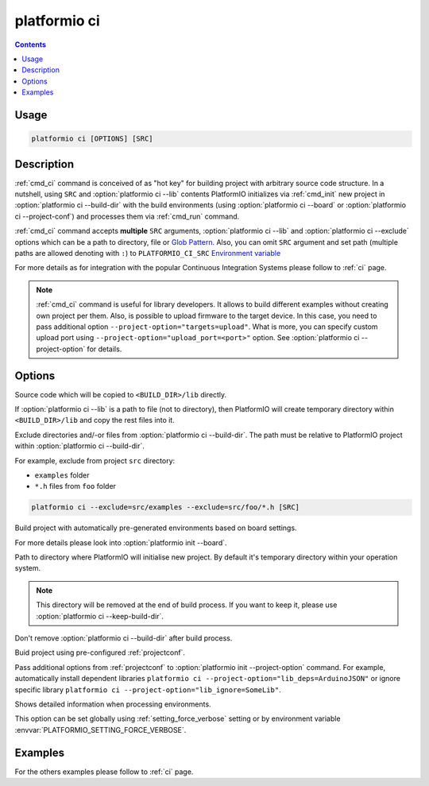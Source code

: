 ..  Copyright 2014-present PlatformIO <contact@platformio.org>
    Licensed under the Apache License, Version 2.0 (the "License");
    you may not use this file except in compliance with the License.
    You may obtain a copy of the License at
       http://www.apache.org/licenses/LICENSE-2.0
    Unless required by applicable law or agreed to in writing, software
    distributed under the License is distributed on an "AS IS" BASIS,
    WITHOUT WARRANTIES OR CONDITIONS OF ANY KIND, either express or implied.
    See the License for the specific language governing permissions and
    limitations under the License.

.. _cmd_ci:

platformio ci
=============

.. contents::

Usage
-----

.. code-block:: bash

    platformio ci [OPTIONS] [SRC]


Description
-----------

:ref:`cmd_ci` command is conceived of as "hot key" for building project with
arbitrary source code structure. In a nutshell, using ``SRC`` and
:option:`platformio ci --lib` contents PlatformIO initializes via
:ref:`cmd_init` new project in :option:`platformio ci --build-dir`
with the build environments (using :option:`platformio ci --board` or
:option:`platformio ci --project-conf`) and processes them via :ref:`cmd_run`
command.

:ref:`cmd_ci` command accepts **multiple** ``SRC`` arguments,
:option:`platformio ci --lib` and :option:`platformio ci --exclude` options
which can be a path to directory, file or
`Glob Pattern <http://en.wikipedia.org/wiki/Glob_(programming)>`_.
Also, you can omit ``SRC`` argument and set path (multiple paths are allowed
denoting with ``:``) to
``PLATFORMIO_CI_SRC`` `Environment variable <http://en.wikipedia.org/wiki/Environment_variable>`_

For more details as for integration with the popular Continuous Integration
Systems please follow to :ref:`ci` page.

.. note::
    :ref:`cmd_ci` command is useful for library developers. It allows to build
    different examples without creating own project per them. Also, is possible
    to upload firmware to the target device. In this case, you need to pass
    additional option ``--project-option="targets=upload"``. What is more,
    you can specify custom upload port using
    ``--project-option="upload_port=<port>"`` option.
    See :option:`platformio ci --project-option` for details.

Options
-------

.. program:: platformio ci

.. option::
    -l, --lib

Source code which will be copied to ``<BUILD_DIR>/lib`` directly.

If :option:`platformio ci --lib` is a path to file (not to directory), then
PlatformIO will create temporary directory within ``<BUILD_DIR>/lib`` and copy
the rest files into it.


.. option::
    --exclude

Exclude directories and/-or files from :option:`platformio ci --build-dir`. The
path must be relative to PlatformIO project within
:option:`platformio ci --build-dir`.

For example, exclude from project ``src`` directory:

* ``examples`` folder
* ``*.h`` files from ``foo`` folder

.. code-block:: bash

    platformio ci --exclude=src/examples --exclude=src/foo/*.h [SRC]

.. option::
    -b, --board

Build project with automatically pre-generated environments based on board
settings.

For more details please look into :option:`platformio init --board`.

.. option::
    --build-dir

Path to directory where PlatformIO will initialise new project. By default it's
temporary directory within your operation system.

.. note::

    This directory will be removed at the end of build process. If you want to
    keep it, please use :option:`platformio ci --keep-build-dir`.

.. option::
    --keep-build-dir

Don't remove :option:`platformio ci --build-dir` after build process.

.. option::
    -P, --project-conf

Buid project using pre-configured :ref:`projectconf`.

.. option::
    -O, --project-option

Pass additional options from :ref:`projectconf` to
:option:`platformio init --project-option` command. For example,
automatically install dependent libraries
``platformio ci --project-option="lib_deps=ArduinoJSON"`` or ignore specific
library ``platformio ci --project-option="lib_ignore=SomeLib"``.

.. option::
    -v, --verbose

Shows detailed information when processing environments.

This option can be set globally using :ref:`setting_force_verbose` setting
or by environment variable :envvar:`PLATFORMIO_SETTING_FORCE_VERBOSE`.

Examples
--------

For the others examples please follow to :ref:`ci` page.
